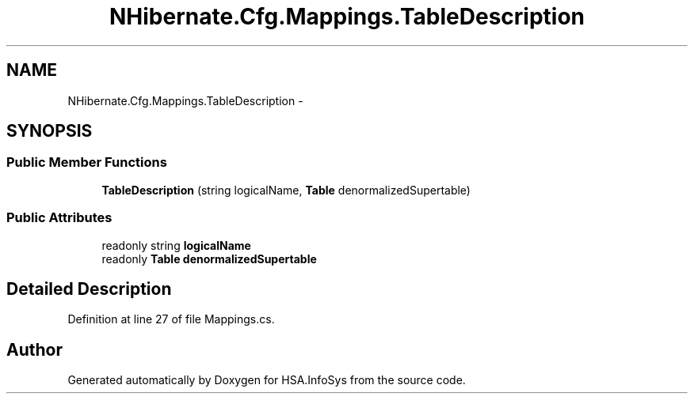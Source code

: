 .TH "NHibernate.Cfg.Mappings.TableDescription" 3 "Fri Jul 5 2013" "Version 1.0" "HSA.InfoSys" \" -*- nroff -*-
.ad l
.nh
.SH NAME
NHibernate.Cfg.Mappings.TableDescription \- 
.SH SYNOPSIS
.br
.PP
.SS "Public Member Functions"

.in +1c
.ti -1c
.RI "\fBTableDescription\fP (string logicalName, \fBTable\fP denormalizedSupertable)"
.br
.in -1c
.SS "Public Attributes"

.in +1c
.ti -1c
.RI "readonly string \fBlogicalName\fP"
.br
.ti -1c
.RI "readonly \fBTable\fP \fBdenormalizedSupertable\fP"
.br
.in -1c
.SH "Detailed Description"
.PP 
Definition at line 27 of file Mappings\&.cs\&.

.SH "Author"
.PP 
Generated automatically by Doxygen for HSA\&.InfoSys from the source code\&.
